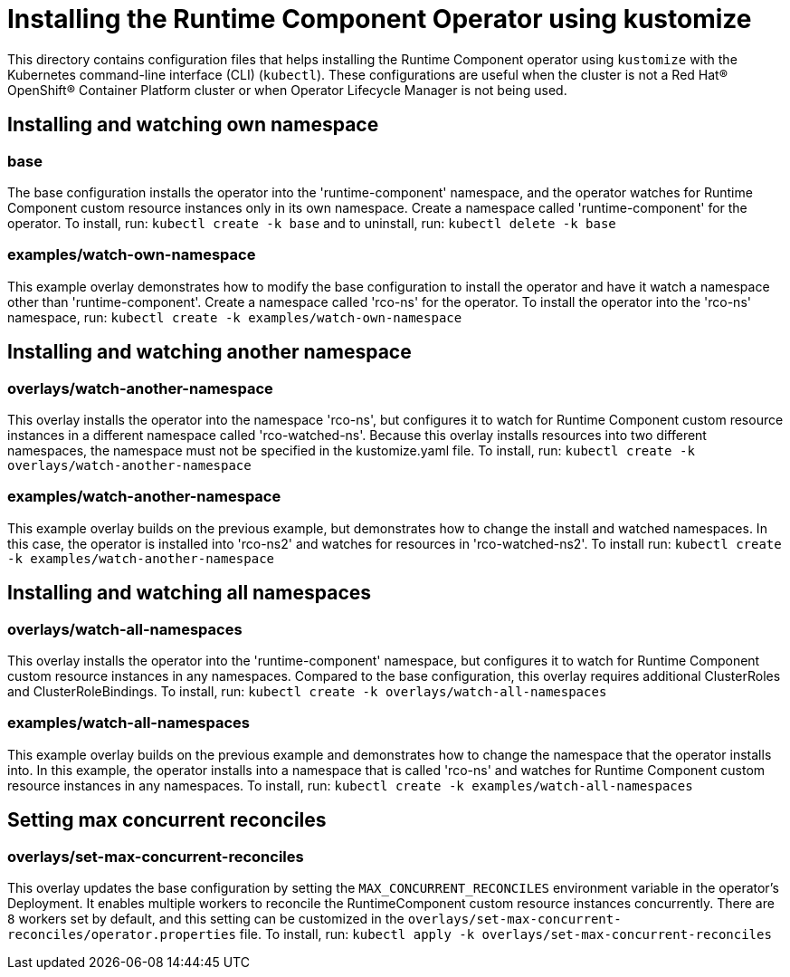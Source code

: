 = Installing the Runtime Component Operator using kustomize

This directory contains configuration files that helps installing the Runtime Component operator
using `kustomize` with the Kubernetes command-line interface (CLI) (`kubectl`). These configurations
are useful when the cluster is not a Red Hat® OpenShift® Container Platform cluster or when
Operator Lifecycle Manager is not being used.

== Installing and watching own namespace

=== base
The base configuration installs the operator into the 'runtime-component' namespace,
and the operator watches for Runtime Component custom resource instances only in its own namespace.
Create a namespace called 'runtime-component' for the operator.
To install, run: `kubectl create -k base` and to uninstall, run: `kubectl delete -k base`

=== examples/watch-own-namespace
This example overlay demonstrates how to modify the base configuration to install the operator and have it
watch a namespace other than 'runtime-component'. Create a namespace called 'rco-ns' for the operator.
To install the operator into the 'rco-ns' namespace, run: `kubectl create -k examples/watch-own-namespace`

== Installing and watching another namespace

=== overlays/watch-another-namespace
This overlay installs the operator into the namespace 'rco-ns', but configures it to
watch for Runtime Component custom resource instances in a different namespace called 'rco-watched-ns'.
Because this overlay installs resources into two different namespaces, the namespace must not be specified
in the kustomize.yaml file. To install, run:  `kubectl create -k overlays/watch-another-namespace`

=== examples/watch-another-namespace
This example overlay builds on the previous example, but demonstrates how to change
the install and watched namespaces. In this case, the operator is installed into 'rco-ns2'
and watches for resources in 'rco-watched-ns2'. To install run: `kubectl create -k
examples/watch-another-namespace`

== Installing and watching all namespaces

=== overlays/watch-all-namespaces
This overlay installs the operator into the 'runtime-component' namespace,
but configures it to watch for Runtime Component custom resource instances in any namespaces.
Compared to the base configuration, this overlay requires additional ClusterRoles and ClusterRoleBindings.
To install, run: `kubectl create -k overlays/watch-all-namespaces`

=== examples/watch-all-namespaces
This example overlay builds on the previous example and demonstrates how to change
the namespace that the operator installs into. In this example, the operator installs
into a namespace that is called 'rco-ns' and watches for Runtime Component custom resource
instances in any namespaces. To install, run: `kubectl create -k examples/watch-all-namespaces`

== Setting max concurrent reconciles

=== overlays/set-max-concurrent-reconciles
This overlay updates the base configuration by setting the `MAX_CONCURRENT_RECONCILES` environment variable in the operator's Deployment. It enables multiple workers to reconcile the RuntimeComponent custom resource instances concurrently. There are `8` workers set by default, and this setting can be customized in the `overlays/set-max-concurrent-reconciles/operator.properties` file. To install, run: `kubectl apply -k overlays/set-max-concurrent-reconciles`